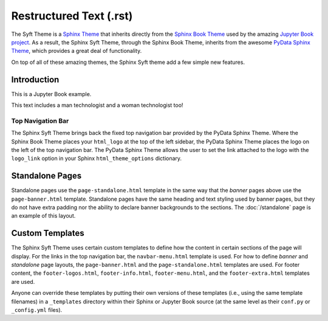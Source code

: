 Restructured Text (.rst)
========================

The Syft Theme is a `Sphinx Theme <https://www.sphinx-doc.org/en/master/usage/theming.html>`_
that inherits directly from the `Sphinx Book Theme <https://sphinx-book-theme.readthedocs.io/en/latest/>`_
used by the amazing `Jupyter Book project <https://jupyterbook.org/intro.html>`_.  As a result, the
Sphinx Syft Theme, through the Sphinx Book Theme, inherits from the awesome
`PyData Sphinx Theme <https://pydata-sphinx-theme.readthedocs.io/en/latest/>`_,
which provides a great deal of functionality.

On top of all of these amazing themes, the Sphinx Syft theme add a few simple new features.

Introduction
------------

This is a Jupyter Book example.

This text includes a man technologist and a woman technologist too!


Top Navigation Bar
^^^^^^^^^^^^^^^^^^

The Sphinx Syft Theme brings back the fixed top navigation bar provided by the PyData Sphinx Theme.
Where the Sphinx Book Theme places your ``html_logo`` at the top of the left sidebar, the PyData Sphinx
Theme places the logo on the left of the top navigation bar.  The PyData Sphinx Theme allows the user
to set the link attached to the logo with the ``logo_link`` option in your Sphinx ``html_theme_options``
dictionary.

Standalone Pages
----------------

Standalone pages use the ``page-standalone.html`` template in the same way that the
*banner* pages above use the ``page-banner.html`` template.  Standalone pages have
the same heading and text styling used by banner pages, but they do not have extra
padding nor the ability to declare banner backgrounds to the sections.  The
:doc:`/standalone` page is an example of this layout.

Custom Templates
----------------

The Sphinx Syft Theme uses certain custom templates to define how the content in certain
sections of the page will display.  For the links in the top navigation bar, the ``navbar-menu.html``
template is used.  For how to define *banner* and *standalone* page layouts, the ``page-banner.html``
and the ``page-standalone.html`` templates are used.  For footer content, the ``footer-logos.html``,
``footer-info.html``, ``footer-menu.html``, and the ``footer-extra.html`` templates are used.

Anyone can override these templates by putting their own versions of these templates (i.e.,
using the same template filenames) in a ``_templates`` directory within their Sphinx or Jupyter
Book source (at the same level as their ``conf.py`` or ``_config.yml`` files).
